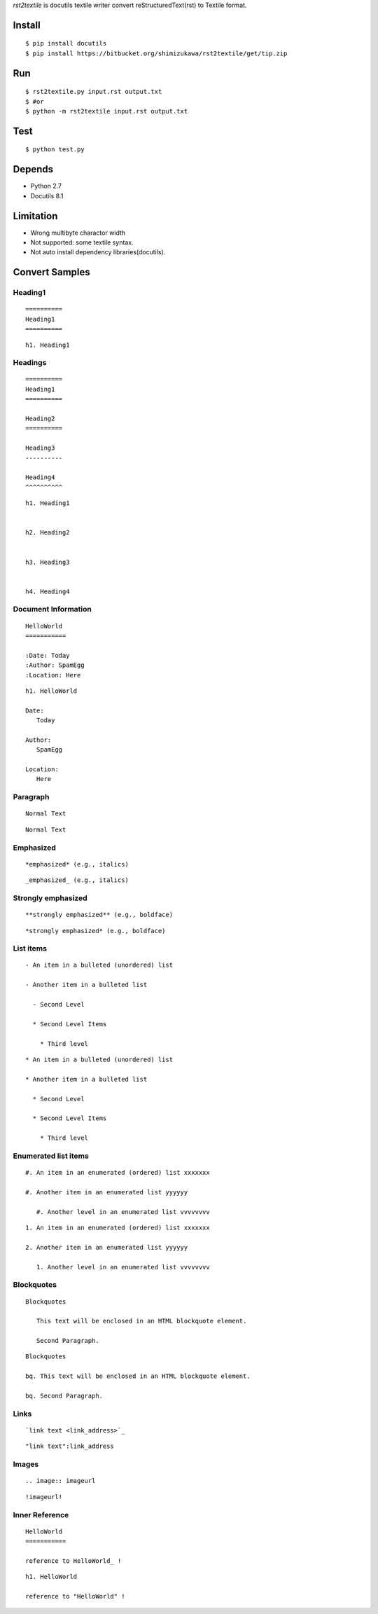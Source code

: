 `rst2textile` is docutils textile writer convert reStructuredText(rst) to Textile format.

Install
========

::

   $ pip install docutils
   $ pip install https://bitbucket.org/shimizukawa/rst2textile/get/tip.zip

Run
======

::

   $ rst2textile.py input.rst output.txt
   $ #or
   $ python -m rst2textile input.rst output.txt

Test
=====

::

   $ python test.py

Depends
========
* Python 2.7
* Docutils 8.1

Limitation
============

* Wrong multibyte charactor width
* Not supported: some textile syntax.
* Not auto install dependency libraries(docutils).


Convert Samples
==================

Heading1
---------
.. container:: test, rst, textile

   ::

      ==========
      Heading1
      ==========

   ::

      h1. Heading1

Headings
---------
.. container:: test, rst, textile

   ::

      ==========
      Heading1
      ==========

      Heading2
      ==========

      Heading3
      ----------

      Heading4
      ^^^^^^^^^^

   ::

      h1. Heading1


      h2. Heading2


      h3. Heading3


      h4. Heading4


Document Information
-----------------------
.. container:: test, rst, textile

   ::

      HelloWorld
      ===========

      :Date: Today
      :Author: SpamEgg
      :Location: Here

   ::

      h1. HelloWorld

      Date:
         Today

      Author:
         SpamEgg

      Location:
         Here

Paragraph
----------

.. container:: test, rst, textile

   ::

      Normal Text

   ::

      Normal Text

Emphasized
-----------

.. container:: test, rst, textile

   ::

      *emphasized* (e.g., italics)

   ::

      _emphasized_ (e.g., italics)

Strongly emphasized
--------------------
.. container:: test, rst, textile

   ::

      **strongly emphasized** (e.g., boldface)

   ::

      *strongly emphasized* (e.g., boldface)

List items
-----------
.. container:: test, rst, textile

   ::

      - An item in a bulleted (unordered) list

      - Another item in a bulleted list

        - Second Level

        * Second Level Items

          * Third level

   ::

      * An item in a bulleted (unordered) list

      * Another item in a bulleted list

        * Second Level

        * Second Level Items

          * Third level

Enumerated list items
----------------------
.. container:: test, rst, textile

   ::

      #. An item in an enumerated (ordered) list xxxxxxx

      #. Another item in an enumerated list yyyyyy

         #. Another level in an enumerated list vvvvvvvv


   ::

      1. An item in an enumerated (ordered) list xxxxxxx

      2. Another item in an enumerated list yyyyyy

         1. Another level in an enumerated list vvvvvvvv

Blockquotes
------------
.. container:: test, rst, textile

   ::

      Blockquotes

         This text will be enclosed in an HTML blockquote element.

         Second Paragraph.

   ::

      Blockquotes

      bq. This text will be enclosed in an HTML blockquote element.

      bq. Second Paragraph.

Links
-------
.. container:: test, rst, textile

   ::

      `link text <link_address>`_

   ::

      "link text":link_address

Images
-------
.. container:: test, rst, textile

   ::

       .. image:: imageurl

   ::

      !imageurl!


Inner Reference
----------------
.. container:: test, rst, textile

   ::

      HelloWorld
      ===========

      reference to HelloWorld_ !

   ::

      h1. HelloWorld

      reference to "HelloWorld" !
